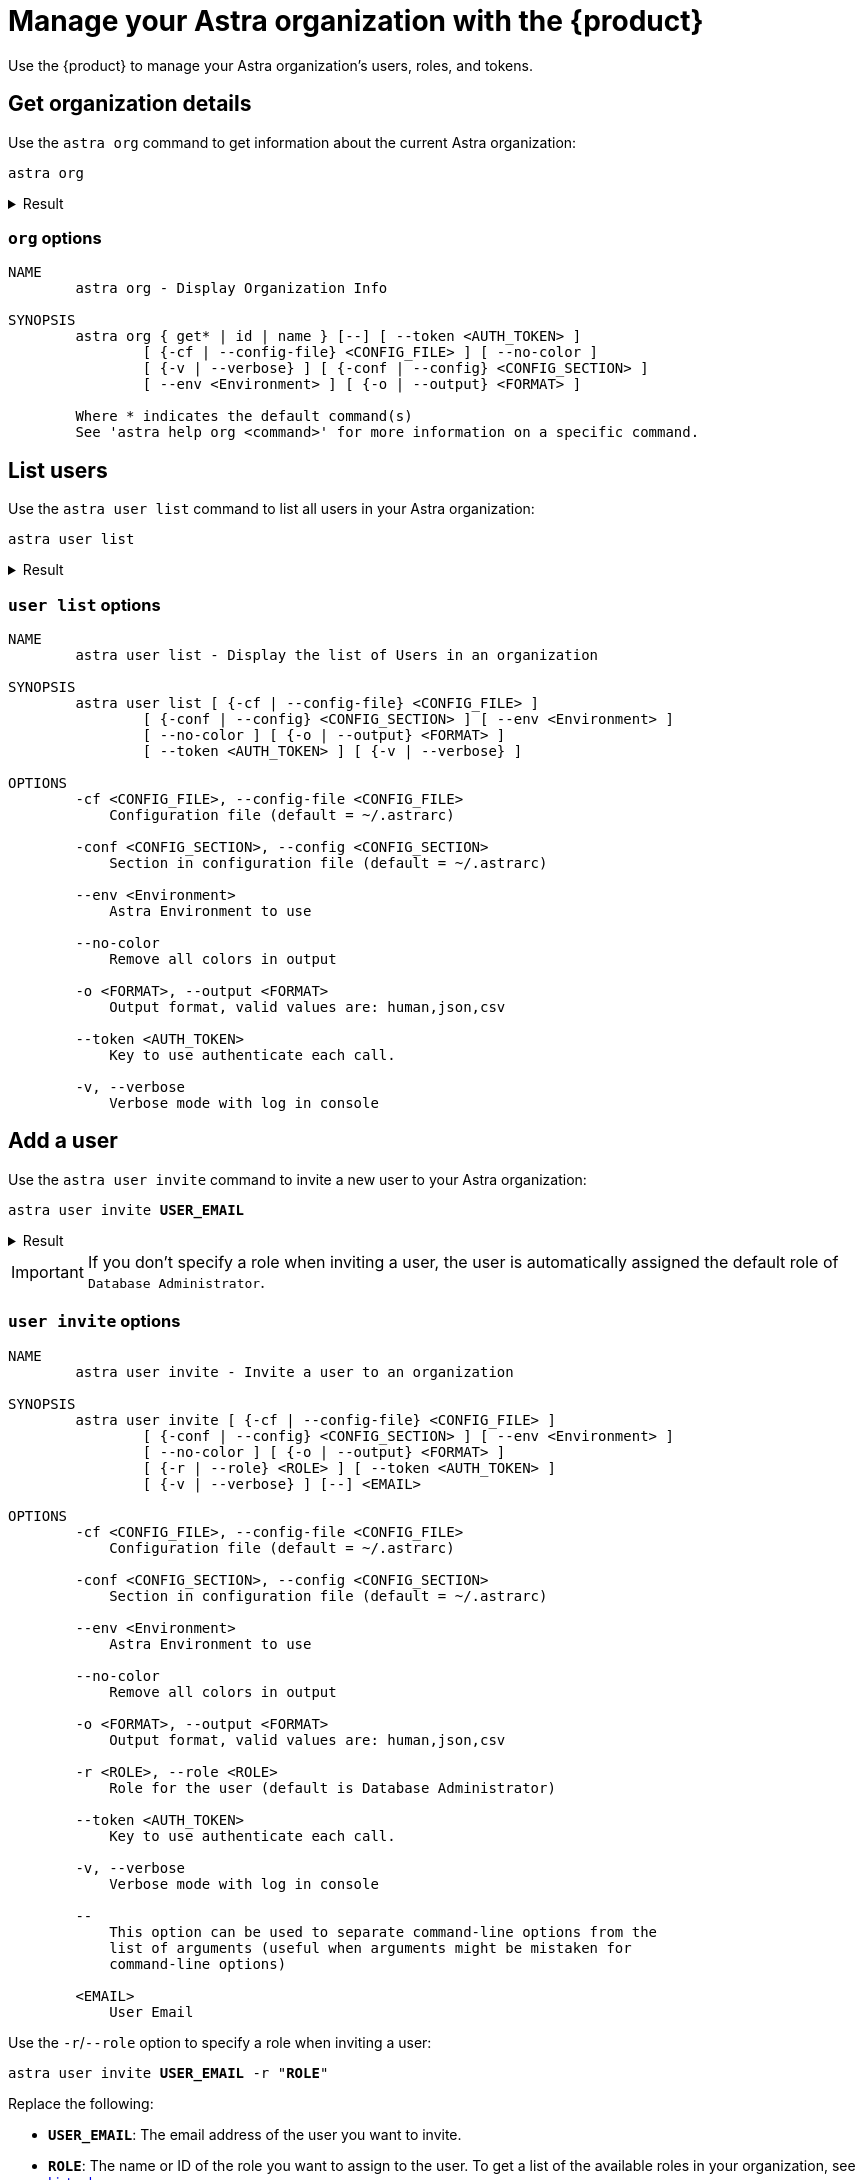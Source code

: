 = Manage your Astra organization with the {product}
:navtitle: Astra administration

Use the {product} to manage your Astra organization's users, roles, and tokens.

== Get organization details

Use the `astra org` command to get information about the current Astra organization:

[source,bash]
----
astra org
----

.Result
[%collapsible]
====
[source,console]
----
+----------------+-----------------------------------------+
| Attribute      | Value                                   |
+----------------+-----------------------------------------+
| Name           | My Org                                  |
| id             | 2dbd3c55-6a68-4b5b-9155-5be9d41823e8    |
+----------------+-----------------------------------------+
----
====

=== `org` options

[source,console]
----
NAME
        astra org - Display Organization Info

SYNOPSIS
        astra org { get* | id | name } [--] [ --token <AUTH_TOKEN> ]
                [ {-cf | --config-file} <CONFIG_FILE> ] [ --no-color ]
                [ {-v | --verbose} ] [ {-conf | --config} <CONFIG_SECTION> ]
                [ --env <Environment> ] [ {-o | --output} <FORMAT> ]

        Where * indicates the default command(s)
        See 'astra help org <command>' for more information on a specific command.
----

== List users

Use the `astra user list` command to list all users in your Astra organization:

[source,bash]
----
astra user list
----

.Result
[%collapsible]
====
[source,console]
----
+--------------------------------------+--------------------+---------+
| User Id                              | User Email         | Status  |
+--------------------------------------+--------------------+---------+
| 9b01f7bb-ce9b-4de7-8685-beb5a869c1f0 | alice@example.com  | active  |
| ba5533ab-769a-4ec6-aa5e-7f2c26943c57 | bob@example.com    | active  |
| 20e0a061-c9d2-42a5-9d00-352f3b2adedc | taylor@example.com | invited |
+--------------------------------------+--------------------+---------+
----
====

=== `user list` options

[source,console]
----
NAME
        astra user list - Display the list of Users in an organization

SYNOPSIS
        astra user list [ {-cf | --config-file} <CONFIG_FILE> ]
                [ {-conf | --config} <CONFIG_SECTION> ] [ --env <Environment> ]
                [ --no-color ] [ {-o | --output} <FORMAT> ]
                [ --token <AUTH_TOKEN> ] [ {-v | --verbose} ]

OPTIONS
        -cf <CONFIG_FILE>, --config-file <CONFIG_FILE>
            Configuration file (default = ~/.astrarc)

        -conf <CONFIG_SECTION>, --config <CONFIG_SECTION>
            Section in configuration file (default = ~/.astrarc)

        --env <Environment>
            Astra Environment to use

        --no-color
            Remove all colors in output

        -o <FORMAT>, --output <FORMAT>
            Output format, valid values are: human,json,csv

        --token <AUTH_TOKEN>
            Key to use authenticate each call.

        -v, --verbose
            Verbose mode with log in console
----

== Add a user

Use the `astra user invite` command to invite a new user to your Astra organization:

[source,bash,subs="+quotes"]
----
astra user invite **USER_EMAIL**
----

.Result
[%collapsible]
====
[source,console]
----
[OK]    Database Administrator
----
====

[IMPORTANT]
====
If you don't specify a role when inviting a user, the user is automatically assigned the default role of `Database Administrator`.
====

=== `user invite` options

[source,console]
----
NAME
        astra user invite - Invite a user to an organization

SYNOPSIS
        astra user invite [ {-cf | --config-file} <CONFIG_FILE> ]
                [ {-conf | --config} <CONFIG_SECTION> ] [ --env <Environment> ]
                [ --no-color ] [ {-o | --output} <FORMAT> ]
                [ {-r | --role} <ROLE> ] [ --token <AUTH_TOKEN> ]
                [ {-v | --verbose} ] [--] <EMAIL>

OPTIONS
        -cf <CONFIG_FILE>, --config-file <CONFIG_FILE>
            Configuration file (default = ~/.astrarc)

        -conf <CONFIG_SECTION>, --config <CONFIG_SECTION>
            Section in configuration file (default = ~/.astrarc)

        --env <Environment>
            Astra Environment to use

        --no-color
            Remove all colors in output

        -o <FORMAT>, --output <FORMAT>
            Output format, valid values are: human,json,csv

        -r <ROLE>, --role <ROLE>
            Role for the user (default is Database Administrator)

        --token <AUTH_TOKEN>
            Key to use authenticate each call.

        -v, --verbose
            Verbose mode with log in console

        --
            This option can be used to separate command-line options from the
            list of arguments (useful when arguments might be mistaken for
            command-line options)

        <EMAIL>
            User Email
----

Use the `-r`/`--role` option to specify a role when inviting a user:

[source,bash,subs="+quotes"]
----
astra user invite **USER_EMAIL** -r "**ROLE**"
----

Replace the following:

* `**USER_EMAIL**`: The email address of the user you want to invite.

* `**ROLE**`: The name or ID of the role you want to assign to the user.
To get a list of the available roles in your organization, see <<list-roles>>.

For example, to invite a user with the `Organization Administrator` role:

[source,bash]
----
astra user invite alice@example.com -r "Organization Administrator"
----

.Result
[%collapsible]
====
[source,console]
----
[OK]    Organization Administrator
----
====

== Get user details

Use the `astra user get` or `astra user describe` command to get information about a specific user in your Astra organization:

[source,bash,subs="+quotes"]
----
astra user get **USER**
----

[source,bash,subs="+quotes"]
----
astra user describe **USER**
----

Replace `**USER**` with the email address or ID of the user you want to get information about.

.Result
[%collapsible]
====
[source,console]
----
+----------------+-----------------------------------------+
| Attribute      | Value                                   |
+----------------+-----------------------------------------+
| User Id        | 20e0a061-c9d2-42a5-9d00-352f3b2adedc    |
| User Email     | alice@example.com                       |
| Status         | active                                  |
|                |                                         |
| Roles          | [0] Database Administrator              |
|                |                                         |
+----------------+-----------------------------------------+
----
====

=== `user get` options

[source,console]
----
NAME
        astra user get - Show user details

SYNOPSIS
        astra user get [ {-cf | --config-file} <CONFIG_FILE> ]
                [ {-conf | --config} <CONFIG_SECTION> ] [ --env <Environment> ]
                [ --no-color ] [ {-o | --output} <FORMAT> ]
                [ --token <AUTH_TOKEN> ] [ {-v | --verbose} ] [--] <EMAIL>

OPTIONS
        -cf <CONFIG_FILE>, --config-file <CONFIG_FILE>
            Configuration file (default = ~/.astrarc)

        -conf <CONFIG_SECTION>, --config <CONFIG_SECTION>
            Section in configuration file (default = ~/.astrarc)

        --env <Environment>
            Astra Environment to use

        --no-color
            Remove all colors in output

        -o <FORMAT>, --output <FORMAT>
            Output format, valid values are: human,json,csv

        --token <AUTH_TOKEN>
            Key to use authenticate each call.

        -v, --verbose
            Verbose mode with log in console

        --
            This option can be used to separate command-line options from the
            list of arguments (useful when arguments might be mistaken for
            command-line options)

        <EMAIL>
            User Email
----

=== `user describe` options

[source,console]
----
NAME
        astra user describe - Show user details

SYNOPSIS
        astra user describe [ {-cf | --config-file} <CONFIG_FILE> ]
                [ {-conf | --config} <CONFIG_SECTION> ] [ --env <Environment> ]
                [ --no-color ] [ {-o | --output} <FORMAT> ]
                [ --token <AUTH_TOKEN> ] [ {-v | --verbose} ] [--] <EMAIL>

OPTIONS
        -cf <CONFIG_FILE>, --config-file <CONFIG_FILE>
            Configuration file (default = ~/.astrarc)

        -conf <CONFIG_SECTION>, --config <CONFIG_SECTION>
            Section in configuration file (default = ~/.astrarc)

        --env <Environment>
            Astra Environment to use

        --no-color
            Remove all colors in output

        -o <FORMAT>, --output <FORMAT>
            Output format, valid values are: human,json,csv

        --token <AUTH_TOKEN>
            Key to use authenticate each call.

        -v, --verbose
            Verbose mode with log in console

        --
            This option can be used to separate command-line options from the
            list of arguments (useful when arguments might be mistaken for
            command-line options)

        <EMAIL>
            User Email
----

== Remove a user

[IMPORTANT]
====
Removing a user removes their access to your organization, but it doesn't delete their account.

The user retains their personal {astra_db} account under their associated email address, including access to their default (personal) organization and any other organizations they belong to.
The user can still access their personal {astra_db} account, if they have access to the associated xref:astra-db-serverless:administration:invite-users-to-organization.adoc#accept-the-invite[authentication method].

If your organization uses SSO, make sure that you also remove the user from your IdP, if necessary.
====

Use the `astra user delete` command to remove a user or revoke their invitation from your Astra organization:

[source,bash,subs="+quotes"]
----
astra user delete **USER**
----

Replace `**USER**` with the email address or ID of the user you want to delete.

.Result
[%collapsible]
====
[source,console]
----
[OK]    Deleting user 'alice@example.com' (async operation)
----
====

=== `user delete` options

[source,console]
----
NAME
        astra user delete - Delete an existing user

SYNOPSIS
        astra user delete [ {-cf | --config-file} <CONFIG_FILE> ]
                [ {-conf | --config} <CONFIG_SECTION> ] [ --env <Environment> ]
                [ --no-color ] [ {-o | --output} <FORMAT> ]
                [ --token <AUTH_TOKEN> ] [ {-v | --verbose} ] [--] <EMAIL>

OPTIONS
        -cf <CONFIG_FILE>, --config-file <CONFIG_FILE>
            Configuration file (default = ~/.astrarc)

        -conf <CONFIG_SECTION>, --config <CONFIG_SECTION>
            Section in configuration file (default = ~/.astrarc)

        --env <Environment>
            Astra Environment to use

        --no-color
            Remove all colors in output

        -o <FORMAT>, --output <FORMAT>
            Output format, valid values are: human,json,csv

        --token <AUTH_TOKEN>
            Key to use authenticate each call.

        -v, --verbose
            Verbose mode with log in console

        --
            This option can be used to separate command-line options from the
            list of arguments (useful when arguments might be mistaken for
            command-line options)

        <EMAIL>
            User email or identifier
----

[#list-roles]
== List roles

Use the `astra role list` command to list all xref:astra-db-serverless:administration:manage-database-access.adoc#default-roles[default roles] and xref:astra-db-serverless:administration:manage-database-access.adoc#custom-roles[custom roles] in your Astra organization:

[source,bash]
----
astra role list
----

.Result
[%collapsible]
====
[source,console]
----
+--------------------------------------+----------------------------+----------------------------+
| Role Id                              | Role Name                  | Description                |
+--------------------------------------+----------------------------+----------------------------+
| b4ed0e9e-67e8-47b6-8b58-c6629be961b9 | R/W Svc Acct               | R/W Svc Acct               |
| 43745b73-ad46-46e4-b826-c15d06d2ceb0 | Admin User                 | Admin User                 |
| 67c4b5dc-dd3f-4b2d-be51-09be12836d67 | API Admin User             | API Admin User             |
| ad0566b5-2a67-49de-89e8-92258c2f2c08 | Organization Administrator | Organization Administrator |
| 16a4b1d7-a615-41f8-95ca-52b0280f4d87 | RO Svc Acct                | RO Svc Acct                |
| 74b7d8b1-ecf1-48e5-a35f-0f999d369899 | API RO Svc Acct            | API RO Svc Acct            |
| 946cfbde-24cc-4953-9355-d57bfd61bf49 | API R/W User               | API R/W User               |
| dde8a0e9-f4ae-4b42-b642-9f257436c8ea | API Admin Svc Acct         | API Admin Svc Acct         |
| efdfd41f-6184-4891-8400-b5779a0551e9 | API R/W Svc Acct           | API R/W Svc Acct           |
| c5fabb3c-1ae1-4648-898f-d3b98167d63e | Billing Admin              | Billing Admin              |
| 5dc84d0d-4fdd-4ec2-a223-71341b6d7695 | API RO User                | API RO User                |
| 1faa93f2-b889-4190-9585-4bc6e3c3596a | Database Administrator     | Database Administrator     |
| b73e44b2-b9e9-43b8-a7c1-c6a2fe2dab60 | R/W User                   | R/W User                   |
| d2cfcd63-055c-4a58-b957-8916d4a007b5 | RO User                    | RO User                    |
| a25baf86-1bde-43d2-86ac-647e3d884bbc | UI View Only               | UI View Only               |
| 892c45bb-d395-488c-9428-8a50f7013e3b | Admin Svc Acct             | Admin Svc Acct             |
| c3cdd2a6-29d5-43b9-b929-8d878066d1c4 | My Custom Role             | My Custom Role             |
+--------------------------------------+----------------------------+----------------------------+
----
====

=== `role list` options

[source,console]
----
NAME
        astra role list - Display the list of Roles in an organization

SYNOPSIS
        astra role list [ {-cf | --config-file} <CONFIG_FILE> ]
                [ {-conf | --config} <CONFIG_SECTION> ] [ --env <Environment> ]
                [ --no-color ] [ {-o | --output} <FORMAT> ]
                [ --token <AUTH_TOKEN> ] [ {-v | --verbose} ]

OPTIONS
        -cf <CONFIG_FILE>, --config-file <CONFIG_FILE>
            Configuration file (default = ~/.astrarc)

        -conf <CONFIG_SECTION>, --config <CONFIG_SECTION>
            Section in configuration file (default = ~/.astrarc)

        --env <Environment>
            Astra Environment to use

        --no-color
            Remove all colors in output

        -o <FORMAT>, --output <FORMAT>
            Output format, valid values are: human,json,csv

        --token <AUTH_TOKEN>
            Key to use authenticate each call.

        -v, --verbose
            Verbose mode with log in console
----

== Get role details

Use the `astra role get` or `astra role describe` command to get information about a specific role in your Astra organization:

[source,bash,subs="+quotes"]
----
astra role get "**ROLE**"
----

[source,bash,subs="+quotes"]
----
astra role describe "**ROLE**"
----

Replace `**ROLE**` with the name or ID of the role you want to get information about.

.Result
[%collapsible]
====
[source,console]
----
+----------------+--------------------------------------------------------+
| Attribute      | Value                                                  |
+----------------+--------------------------------------------------------+
| Identifier     | c3cdd2a6-29d5-43b9-b929-8d878066d1b4                   |
| Name           | My Custom Role                                         |
| Description    | My Custom Role                                         |
| Effect         | allow                                                  |
|                |                                                        |
| Resources      | [0] drn:astra:org:2dbd3c55-6a68-4b5b-9155-5be9d41823d8 |
|                |                                                        |
|                |                                                        |
| Actions        | [0] db-graphql                                         |
|                | [1] db-rest                                            |
|                | [2] db-cql                                             |
|                | [3] db-all-keyspace-create                             |
|                | [4] db-all-keyspace-describe                           |
|                | [5] db-keyspace-alter                                  |
|                | [6] db-keyspace-authorize                              |
|                | [7] db-keyspace-create                                 |
|                | [8] db-keyspace-describe                               |
|                | [9] db-keyspace-drop                                   |
|                | [10] db-keyspace-grant                                 |
|                | [11] db-keyspace-modify                                |
|                | [12] org-db-view                                       |
|                | [13] org-user-write                                    |
|                | [14] org-user-read                                     |
|                | [15] org-db-create                                     |
|                | [16] org-write                                         |
|                | [17] org-read                                          |
|                | [18] org-db-terminate                                  |
|                | [19] org-role-write                                    |
|                | [20] org-role-read                                     |
|                | [21] org-db-expand                                     |
|                | [22] org-external-auth-write                           |
|                | [23] org-external-auth-read                            |
|                | [24] org-audits-read                                   |
|                | [25] org-token-write                                   |
|                | [26] org-token-read                                    |
|                | [27] org-billing-write                                 |
|                | [28] org-billing-read                                  |
|                | [29] org-role-delete                                   |
|                | [30] accesslist-read                                   |
|                | [31] accesslist-write                                  |
|                | [32] org-db-addpeering                                 |
|                | [33] org-stream-manage                                 |
|                | [34] org-cmk-read                                      |
|                | [35] org-cmk-write                                     |
|                | [36] org-integrations-read                             |
|                | [37] org-integrations-write                            |
|                | [38] db-manage-privateendpoint                         |
|                | [39] db-manage-thirdpartymetrics                       |
|                | [40] db-manage-region                                  |
|                |                                                        |
+----------------+--------------------------------------------------------+
----
====

=== `role get` options

[source,console]
----
NAME
        astra role get - Show role details

SYNOPSIS
        astra role get [ {-cf | --config-file} <CONFIG_FILE> ]
                [ {-conf | --config} <CONFIG_SECTION> ] [ --env <Environment> ]
                [ --no-color ] [ {-o | --output} <FORMAT> ]
                [ --token <AUTH_TOKEN> ] [ {-v | --verbose} ] [--] <ROLE>

OPTIONS
        -cf <CONFIG_FILE>, --config-file <CONFIG_FILE>
            Configuration file (default = ~/.astrarc)

        -conf <CONFIG_SECTION>, --config <CONFIG_SECTION>
            Section in configuration file (default = ~/.astrarc)

        --env <Environment>
            Astra Environment to use

        --no-color
            Remove all colors in output

        -o <FORMAT>, --output <FORMAT>
            Output format, valid values are: human,json,csv

        --token <AUTH_TOKEN>
            Key to use authenticate each call.

        -v, --verbose
            Verbose mode with log in console

        --
            This option can be used to separate command-line options from the
            list of arguments (useful when arguments might be mistaken for
            command-line options)

        <ROLE>
            Role name or identifier
----

=== `role describe` options

[source,console]
----
NAME
        astra role describe - Show role details

SYNOPSIS
        astra role describe [ {-cf | --config-file} <CONFIG_FILE> ]
                [ {-conf | --config} <CONFIG_SECTION> ] [ --env <Environment> ]
                [ --no-color ] [ {-o | --output} <FORMAT> ]
                [ --token <AUTH_TOKEN> ] [ {-v | --verbose} ] [--] <ROLE>

OPTIONS
        -cf <CONFIG_FILE>, --config-file <CONFIG_FILE>
            Configuration file (default = ~/.astrarc)

        -conf <CONFIG_SECTION>, --config <CONFIG_SECTION>
            Section in configuration file (default = ~/.astrarc)

        --env <Environment>
            Astra Environment to use

        --no-color
            Remove all colors in output

        -o <FORMAT>, --output <FORMAT>
            Output format, valid values are: human,json,csv

        --token <AUTH_TOKEN>
            Key to use authenticate each call.

        -v, --verbose
            Verbose mode with log in console

        --
            This option can be used to separate command-line options from the
            list of arguments (useful when arguments might be mistaken for
            command-line options)

        <ROLE>
            Role name or identifier
----

[#list-tokens]
== Get a list of tokens

Use the `astra token list` command to list all of the application tokens in your Astra organization:

[source,bash]
----
astra token list
----

////
// TODO: The command is not working as expected. Must investigate and figure out why it is reporting the following error: [ERROR] NOT_FOUND: Role '...' has not been found.
.Result
[%collapsible]
====
[source,console]
----

----
====
////

=== `token list` options

[source,console]
----
NAME
        astra token list - Display the list of tokens in an organization

SYNOPSIS
        astra token list [ {-cf | --config-file} <CONFIG_FILE> ]
                [ {-conf | --config} <CONFIG_SECTION> ] [ --env <Environment> ]
                [ --no-color ] [ {-o | --output} <FORMAT> ]
                [ --token <AUTH_TOKEN> ] [ {-v | --verbose} ]

OPTIONS
        -cf <CONFIG_FILE>, --config-file <CONFIG_FILE>
            Configuration file (default = ~/.astrarc)

        -conf <CONFIG_SECTION>, --config <CONFIG_SECTION>
            Section in configuration file (default = ~/.astrarc)

        --env <Environment>
            Astra Environment to use

        --no-color
            Remove all colors in output

        -o <FORMAT>, --output <FORMAT>
            Output format, valid values are: human,json,csv

        --token <AUTH_TOKEN>
            Key to use authenticate each call.

        -v, --verbose
            Verbose mode with log in console
----

== Create an application token

Use the `astra token create` command to create a new application token in your Astra organization:

[source,bash,subs="+quotes"]
----
astra token create -r "**ROLE**"
----

Replace `**ROLE**` with the name or ID of the role you want to assign to the token.

.Result
[%collapsible]
====
[source,console]
----
[OK]    A new token has been created.
+----------------+----------------------------------------------------------------------------------------------------------------------------------+
| Attribute      | Value                                                                                                                            |
+----------------+----------------------------------------------------------------------------------------------------------------------------------+
| Client Id      | loOxcdFLZWvCUIMIWFWEWheX                                                                                                         |
| Client Secret  | 8wAswCxcmIxLtj4g812s2mekoPLWSDXQGQsf+OzQyRhXAUp0aFfCSHqP2gwvDqS51Uxngu+56DuUttT506M64DSnJMXmGiEtZjgi2e+vCgpiOcepX6bmIjx9.rGTKuuo |
| Token          | AstraCS:loOxcdFLZWvCUIMIWFWEWheX:e942b2c9b9f022358eba088408e68b5028c029bc629da04a80c097b641244b7a                                |
+----------------+----------------------------------------------------------------------------------------------------------------------------------+
----
====

=== `token create` options

[source,console]
----
NAME
        astra token create - Display the list of tokens in an organization

SYNOPSIS
        astra token create [ {-cf | --config-file} <CONFIG_FILE> ]
                [ {-conf | --config} <CONFIG_SECTION> ] [ --env <Environment> ]
                [ --no-color ] [ {-o | --output} <FORMAT> ]
                {-r | --role} <ROLE> [ --token <AUTH_TOKEN> ]
                [ {-v | --verbose} ]

OPTIONS
        -cf <CONFIG_FILE>, --config-file <CONFIG_FILE>
            Configuration file (default = ~/.astrarc)

        -conf <CONFIG_SECTION>, --config <CONFIG_SECTION>
            Section in configuration file (default = ~/.astrarc)

        --env <Environment>
            Astra Environment to use

        --no-color
            Remove all colors in output

        -o <FORMAT>, --output <FORMAT>
            Output format, valid values are: human,json,csv

        -r <ROLE>, --role <ROLE>
            Identifier of the role for this token

        --token <AUTH_TOKEN>
            Key to use authenticate each call.

        -v, --verbose
            Verbose mode with log in console
----

== Show the current token

Use the `astra token get` command to show the current token being used by the {product}:

[source,bash]
----
astra token get
----

.Result
[%collapsible]
====
[source,console]
----
AstraCS:FZmCtRdyzJkYidnmlzwcwJWc:f51d3ee8fce90b28a7681a1e1bc3fa0d69cb770b0219aa98b96deb61df5f7a46
----
====

=== `token get` options

[source,console]
----
NAME
        astra token get - Show current token

SYNOPSIS
        astra token get [ {-cf | --config-file} <CONFIG_FILE> ]
                [ {-conf | --config} <CONFIG_SECTION> ] [ --env <Environment> ]
                [ --no-color ] [ {-o | --output} <FORMAT> ]
                [ --token <AUTH_TOKEN> ] [ {-v | --verbose} ]

OPTIONS
        -cf <CONFIG_FILE>, --config-file <CONFIG_FILE>
            Configuration file (default = ~/.astrarc)

        -conf <CONFIG_SECTION>, --config <CONFIG_SECTION>
            Section in configuration file (default = ~/.astrarc)

        --env <Environment>
            Astra Environment to use

        --no-color
            Remove all colors in output

        -o <FORMAT>, --output <FORMAT>
            Output format, valid values are: human,json,csv

        --token <AUTH_TOKEN>
            Key to use authenticate each call.

        -v, --verbose
            Verbose mode with log in console
----

== Delete an application token

[IMPORTANT]
====
Application tokens never expire.
====

Use the `astra token delete` or `astra token revoke` command to delete an application token from your Astra organization:

[source,bash,subs="+quotes"]
----
astra token delete "**CLIENT_ID**"
----

[source,bash,subs="+quotes"]
----
astra token revoke "**CLIENT_ID**"
----

Replace `**CLIENT_ID**` with the client ID of the token that you want to delete.
To get a token's client ID, see <<list-tokens>>.

.Result
[%collapsible]
====
[source,console]
----
[OK]    Your token has been deleted.
----
====

=== `token delete` options

[source,console]
----
NAME
        astra token delete - Delete a token

SYNOPSIS
        astra token delete [ {-cf | --config-file} <CONFIG_FILE> ]
                [ {-conf | --config} <CONFIG_SECTION> ] [ --env <Environment> ]
                [ --no-color ] [ {-o | --output} <FORMAT> ]
                [ --token <AUTH_TOKEN> ] [ {-v | --verbose} ] [--] <TOKEN>

OPTIONS
        -cf <CONFIG_FILE>, --config-file <CONFIG_FILE>
            Configuration file (default = ~/.astrarc)

        -conf <CONFIG_SECTION>, --config <CONFIG_SECTION>
            Section in configuration file (default = ~/.astrarc)

        --env <Environment>
            Astra Environment to use

        --no-color
            Remove all colors in output

        -o <FORMAT>, --output <FORMAT>
            Output format, valid values are: human,json,csv

        --token <AUTH_TOKEN>
            Key to use authenticate each call.

        -v, --verbose
            Verbose mode with log in console

        --
            This option can be used to separate command-line options from the
            list of arguments (useful when arguments might be mistaken for
            command-line options)

        <TOKEN>
            token identifier
----

=== `token revoke` options

[source,console]
----
NAME
        astra token revoke - Revoke a token (delete)

SYNOPSIS
        astra token revoke [ {-cf | --config-file} <CONFIG_FILE> ]
                [ {-conf | --config} <CONFIG_SECTION> ] [ --env <Environment> ]
                [ --no-color ] [ {-o | --output} <FORMAT> ]
                [ --token <AUTH_TOKEN> ] [ {-v | --verbose} ] [--] <TOKEN>

OPTIONS
        -cf <CONFIG_FILE>, --config-file <CONFIG_FILE>
            Configuration file (default = ~/.astrarc)

        -conf <CONFIG_SECTION>, --config <CONFIG_SECTION>
            Section in configuration file (default = ~/.astrarc)

        --env <Environment>
            Astra Environment to use

        --no-color
            Remove all colors in output

        -o <FORMAT>, --output <FORMAT>
            Output format, valid values are: human,json,csv

        --token <AUTH_TOKEN>
            Key to use authenticate each call.

        -v, --verbose
            Verbose mode with log in console

        --
            This option can be used to separate command-line options from the
            list of arguments (useful when arguments might be mistaken for
            command-line options)

        <TOKEN>
            token identifier
----
